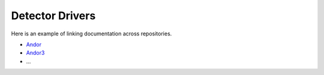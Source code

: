 Detector Drivers
================

Here is an example of linking documentation across repositories.

- `Andor <http://areadetector.readthedocs.io/projects/adandor/en/latest/>`_ 
- `Andor3 <http://areadetector.readthedocs.io/projects/adandor3/en/latest/>`_ 
- ...


